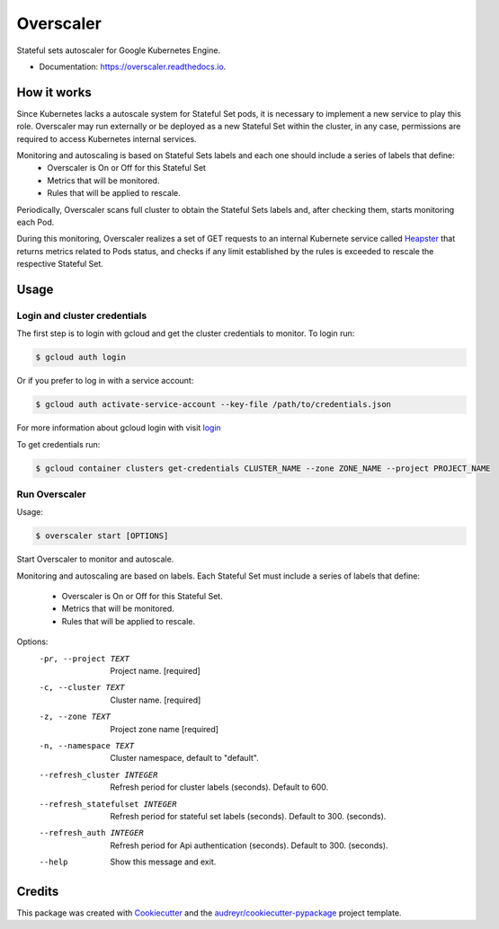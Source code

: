 .. highlight:: shell

===============================
Overscaler
===============================

.. image:: https://circleci.com/gh/GleamAI/overscaler.svg?style=shield&circle-token=0a5ec2f06068e12bd8924db36ac00c24a8eee40a
    :target: https://circleci.com/gh/GleamAI/overscaler

.. image:: https://readthedocs.org/projects/overscaler/badge/?version=latest
    :target: http://overscaler.readthedocs.io/en/latest/?badge=latest
    :alt: Documentation Status

.. image:: https://codecov.io/gh/GleamAI/overscaler/branch/develop/graph/badge.svg
    :target: https://codecov.io/gh/GleamAI/overscaler
                

Stateful sets autoscaler for Google Kubernetes Engine.

* Documentation: https://overscaler.readthedocs.io.


How it works
~~~~~~~~~~~~

Since Kubernetes lacks a autoscale system for Stateful Set pods, it is necessary to implement a new service to play this role. Overscaler may run externally or be deployed as a new Stateful Set within the cluster, in any case, permissions are required to access Kubernetes internal services.

Monitoring and autoscaling is based on Stateful Sets labels and each one should include a series of labels that define: 
	- Overscaler is On or Off for this Stateful Set
	- Metrics that will be monitored.
	- Rules that will be applied to rescale.

Periodically, Overscaler scans full cluster to obtain the Stateful Sets labels and, after checking them, starts monitoring each Pod.

During this monitoring, Overscaler realizes a set of GET requests to an internal Kubernete service called Heapster_ that returns metrics related to Pods status, and checks if any limit established by the rules is exceeded to rescale the respective Stateful Set. 

Usage
~~~~~~~~~~~~

Login and cluster credentials
------------

The first step is to login with gcloud and get the cluster credentials to monitor. To login run:

.. code-block:: console

	$ gcloud auth login

Or if you prefer to log in with a service account:

.. code-block:: console

	$ gcloud auth activate-service-account --key-file /path/to/credentials.json

For more information about gcloud login with visit login_

To get credentials run:

.. code-block:: console

	$ gcloud container clusters get-credentials CLUSTER_NAME --zone ZONE_NAME --project PROJECT_NAME

Run Overscaler
---------------

Usage: 

.. code-block:: console

	$ overscaler start [OPTIONS]


Start Overscaler to monitor and autoscale.

Monitoring and autoscaling are based on labels. Each Stateful Set must
include a series of labels that define:
	- Overscaler is On or Off for this Stateful Set.
  	- Metrics that will be monitored.
  	- Rules that will be applied to rescale.

Options:
  -pr, --project TEXT            Project name.  [required]
  -c, --cluster TEXT             Cluster name.  [required]
  -z, --zone TEXT                Project zone name  [required]
  -n, --namespace TEXT           Cluster namespace, default to "default".
  --refresh_cluster INTEGER      Refresh period for cluster labels (seconds).
                                 Default to 600.
  --refresh_statefulset INTEGER  Refresh period for stateful set labels
                                 (seconds). 
                                 Default to 300. (seconds).
  --refresh_auth INTEGER         Refresh period for Api authentication
                                 (seconds). 
                                 Default to 300. (seconds).
  --help                         Show this message and exit.




Credits
~~~~~~~~~~~~

This package was created with Cookiecutter_ and the `audreyr/cookiecutter-pypackage`_ project template.

.. _login: https://cloud.google.com/sdk/gcloud/reference/auth/login
.. _Heapster: https://github.com/kubernetes/heapster
.. _Cookiecutter: https://github.com/audreyr/cookiecutter
.. _`audreyr/cookiecutter-pypackage`: https://github.com/audreyr/cookiecutter-pypackage
